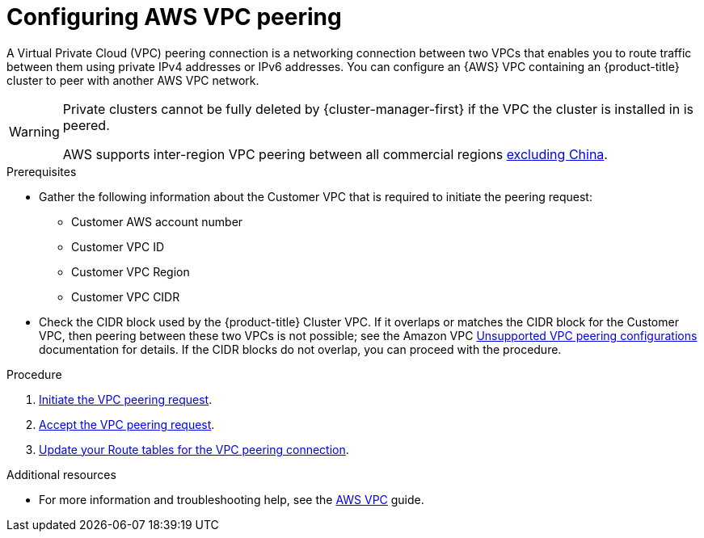 // Module included in the following assemblies:
//
// * assemblies/aws-private-connections.adoc

:_content-type: PROCEDURE
[id="aws-vpc_{context}"]
= Configuring AWS VPC peering


A Virtual Private Cloud (VPC) peering connection is a networking connection between two VPCs that enables you to route traffic between them using private IPv4 addresses or IPv6 addresses. You can configure an {AWS} VPC containing an {product-title} cluster to peer with another AWS VPC network.

[WARNING]
====
Private clusters cannot be fully deleted by {cluster-manager-first} if the VPC the cluster is installed in is peered.

AWS supports inter-region VPC peering between all commercial regions link:https://aws.amazon.com/vpc/faqs/#Peering_Connections[excluding China].
====

.Prerequisites

* Gather the following information about the Customer VPC that is required to initiate the peering request:
** Customer AWS account number
** Customer VPC ID
** Customer VPC Region
** Customer VPC CIDR
* Check the CIDR block used by the {product-title} Cluster VPC. If it overlaps or matches the CIDR block for the Customer VPC, then peering between these two VPCs is not possible; see the Amazon VPC link:https://docs.aws.amazon.com/vpc/latest/peering/invalid-peering-configurations.html[Unsupported VPC peering configurations] documentation for details. If the CIDR blocks do not overlap, you can proceed with the procedure.

.Procedure

. link:https://docs.aws.amazon.com/vpc/latest/peering/create-vpc-peering-connection.html#create-vpc-peering-connection-local[Initiate the VPC peering request].

. link:https://docs.aws.amazon.com/vpc/latest/peering/create-vpc-peering-connection.html#accept-vpc-peering-connection[Accept the VPC peering request].

. link:https://docs.aws.amazon.com/vpc/latest/peering/vpc-peering-routing.html[Update your Route tables for the VPC peering connection].

[role="_additional-resources"]
.Additional resources

* For more information and troubleshooting help, see the link:https://docs.aws.amazon.com/vpc/latest/peering/what-is-vpc-peering.html[AWS VPC] guide.
